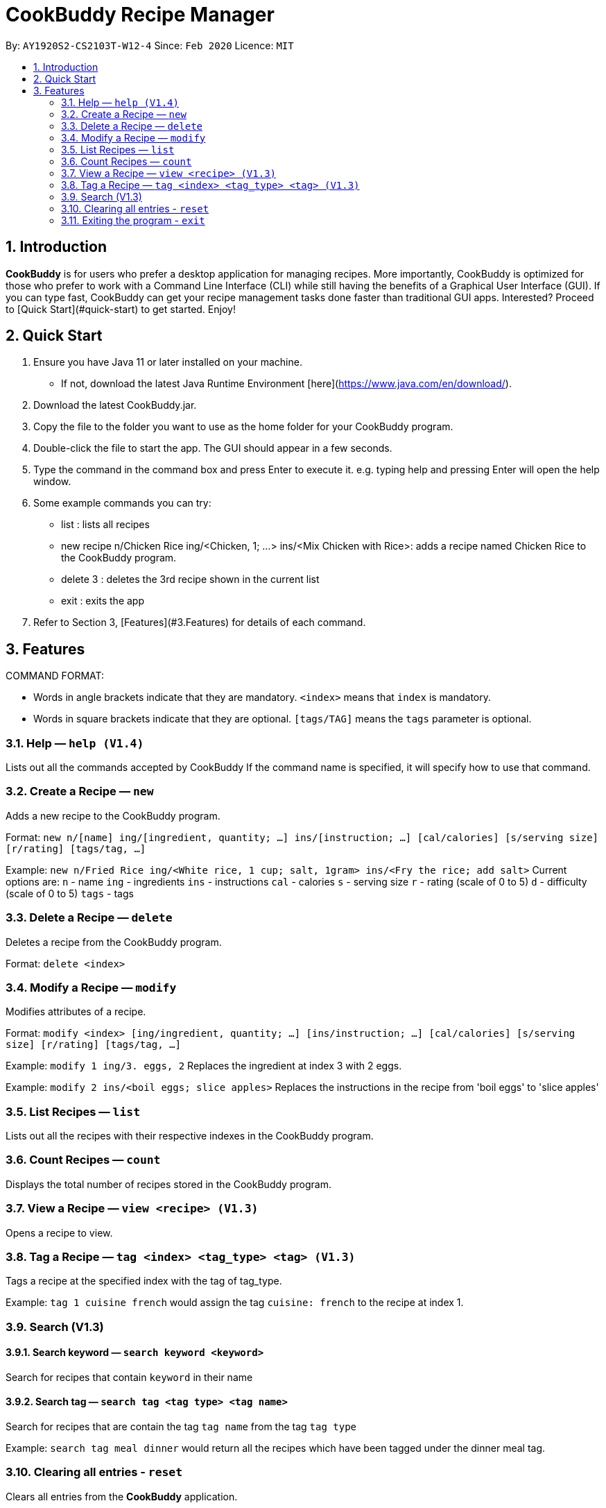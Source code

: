 # **CookBuddy Recipe Manager**
:site-section: UserGuide
:toc:
:toc-title:
:toc-placement: preamble
:sectnums:
:imagesDir: images
:stylesDir: stylesheets
:xrefstyle: full
:experimental:
ifdef::env-github[]
:tip-caption: :bulb:
:note-caption: :information_source:
endif::[]
:repoURL: https://github.com/AY1920S2-CS2103T-W12-4/main/

By: `AY1920S2-CS2103T-W12-4`      Since: `Feb 2020`      Licence: `MIT`

== Introduction
**CookBuddy** is for users who prefer a desktop application for managing recipes. More importantly, CookBuddy is optimized for those who prefer to work with a Command Line Interface (CLI) while still having the benefits of a Graphical User Interface (GUI). If you can type fast, CookBuddy can get your recipe management tasks done faster than traditional GUI apps. Interested? Proceed to [Quick Start](#quick-start) to get started. Enjoy!

== Quick Start
1. Ensure you have Java 11 or later installed on your machine.
    - If not, download the latest Java Runtime Environment [here](https://www.java.com/en/download/).

2. Download the latest CookBuddy.jar.

3. Copy the file to the folder you want to use as the home folder for your CookBuddy program.

4. Double-click the file to start the app. The GUI should appear in a few seconds.

5. Type the command in the command box and press Enter to execute it.
   e.g. typing help and pressing Enter will open the help window.

6. Some example commands you can try:

   *    list : lists all recipes

   *    new recipe n/Chicken Rice ing/<Chicken, 1; ...> ins/<Mix Chicken with Rice>:
    adds a recipe named Chicken Rice to the CookBuddy program.

   *    delete 3 : deletes the 3rd recipe shown in the current list

   *    exit : exits the app

7. Refer to Section 3, [Features](#3.Features) for details of each command.

==  Features
COMMAND FORMAT:

* Words in angle brackets indicate that they are mandatory. `<index>` means that `index` is mandatory.
* Words in square brackets indicate that they are optional. `[tags/TAG]` means the `tags` parameter is optional.

===  Help — `help (V1.4)`
Lists out all the commands accepted by CookBuddy
If the command name is specified, it will specify how to use that command.

=== Create a Recipe — `new`
Adds a new recipe to the CookBuddy program.

Format: `new n/[name] ing/[ingredient, quantity; ...] ins/[instruction; ...] [cal/calories] [s/serving size] [r/rating] [tags/tag, ...]`

Example: `new n/Fried Rice ing/<White rice, 1 cup; salt, 1gram> ins/<Fry the rice; add salt>`
Current options are:
    `n` - name
    `ing` - ingredients
    `ins` - instructions
    `cal` - calories
    `s` - serving size
    `r` - rating (scale of 0 to 5)
    `d` - difficulty (scale of 0 to 5)
    `tags` - tags

=== Delete a Recipe — `delete`
Deletes a recipe from the CookBuddy program.

Format: `delete <index>`

=== Modify a Recipe — `modify`
Modifies attributes of a recipe.

Format: `modify <index> [ing/ingredient, quantity; ...] [ins/instruction; ...] [cal/calories] [s/serving size] [r/rating] [tags/tag, ...]`

Example: `modify 1 ing/3. eggs, 2`
Replaces the ingredient at index 3 with 2 eggs.

Example: `modify 2 ins/<boil eggs; slice apples>`
Replaces the instructions in the recipe from 'boil eggs' to 'slice apples'

=== List Recipes — `list`
Lists out all the recipes with their respective indexes in the CookBuddy program.

=== Count Recipes — `count`
Displays the total number of recipes stored in the CookBuddy program.

=== View a Recipe — `view <recipe> (V1.3)`
Opens a recipe to view.

=== Tag a Recipe — `tag <index> <tag_type> <tag> (V1.3)`
Tags a recipe at the specified index with the tag of tag_type.

Example: `tag 1 cuisine french` would assign the tag `cuisine: french` to the recipe at index 1.

// ==== Tag recipes as containing allergens — `tag allergen <index> [ingredient] <allergen>`
// Tags a recipe (and the ingredient, if specified) as containing `allergen`.

// ==== Tag the meal type of a recipe — `tag meal <index> <meal type>`
// Tag the recipe as `meal type` such as breakfast/lunch/dinner

// === Duplicate Recipe — `dup <index>`
// Duplicates the recipe found at the specified index, and places the new recipe at `index + 1`
// Useful for users who wish to experiment with recipes while keeping a copy of the original.

=== Search (V1.3)

==== Search keyword — `search keyword <keyword>`
Search for recipes that contain `keyword` in their name

==== Search tag — `search tag <tag type> <tag name>`
Search for recipes that are contain the tag `tag name` from the tag `tag type`

Example: `search tag meal dinner` would return all the recipes which have been tagged under the dinner meal tag.

=== Clearing all entries - `reset`
Clears all entries from the *CookBuddy* application.

=== Exiting the program - `exit`
Exits the program.
